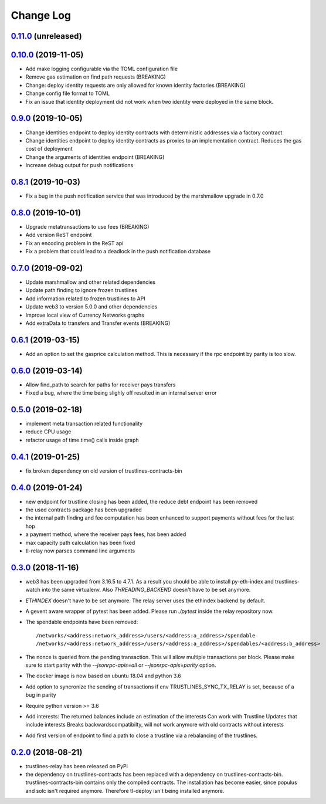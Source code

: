 ==========
Change Log
==========
`0.11.0`_ (unreleased)
-------------------------------
`0.10.0`_ (2019-11-05)
-------------------------------
- Add make logging configurable via the TOML configuration file
- Remove gas estimation on find path requests (BREAKING)
- Change: deploy identity requests are only allowed for known identity factories (BREAKING)
- Change config file format to TOML
- Fix an issue that identity deployment did not work when two identity were deployed in the same block.

`0.9.0`_ (2019-10-05)
-------------------------------
* Change identities endpoint to deploy identity contracts with deterministic addresses via a factory contract
* Change identities endpoint to deploy identity contracts as proxies to an implementation contract. Reduces the gas cost of deployment
* Change the arguments of identities endpoint (BREAKING)
* Increase debug output for push notifications
`0.8.1`_ (2019-10-03)
-------------------------------
* Fix a bug in the push notification service that was introduced by the marshmallow upgrade in 0.7.0
`0.8.0`_ (2019-10-01)
-------------------------------
* Upgrade metatransactions to use fees (BREAKING)
* Add version ReST endpoint
* Fix an encoding problem in the ReST api
* Fix a problem that could lead to a deadlock in the push notification database
`0.7.0`_ (2019-09-02)
-------------------------------
* Update marshmallow and other related dependencies
* Update path finding to ignore frozen trustlines
* Add information related to frozen trustlines to API
* Update web3 to version 5.0.0 and other dependencies
* Improve local view of Currency Networks graphs
* Add extraData to transfers and Transfer events (BREAKING)

`0.6.1`_ (2019-03-15)
-------------------------------
* Add an option to set the gasprice calculation method. This is necessary if the rpc endpoint by parity is too slow.

`0.6.0`_ (2019-03-14)
-------------------------------
* Allow find_path to search for paths for receiver pays transfers
* Fixed a bug, where the time being slighly off resulted in an internal server error

`0.5.0`_ (2019-02-18)
-------------------------------
* implement meta transaction related functionality
* reduce CPU usage
* refactor usage of time.time() calls inside graph

`0.4.1`_ (2019-01-25)
-------------------------------
* fix broken dependency on old version of trustlines-contracts-bin

`0.4.0`_ (2019-01-24)
-------------------------------
* new endpoint for trustline closing has been added, the reduce debt endpoint
  has been removed
* the used contracts package has been upgraded
* the internal path finding and fee computation has been enhanced to support
  payments without fees for the last hop
* a payment method, where the receiver pays fees, has been added
* max capacity path calculation has been fixed
* tl-relay now parses command line arguments

`0.3.0`_ (2018-11-16)
-------------------------------
* web3 has been upgraded from 3.16.5 to 4.7.1. As a result you should be able to
  install py-eth-index and trustlines-watch into the same virtualenv.
  Also `THREADING_BACKEND` doesn't have to be set anymore.
* `ETHINDEX` doesn't have to be set anymore. The relay server uses the ethindex
  backend by default.
* A gevent aware wrapper of pytest has been added. Please run `./pytest` inside
  the relay repository now.
* The spendable endpoints have been removed::

    /networks/<address:network_address>/users/<address:a_address>/spendable
    /networks/<address:network_address>/users/<address:a_address>/spendables/<address:b_address>

* The nonce is queried from the pending transaction. This will allow multiple
  transactions per block. Please make sure to start parity with the
  `--jsonrpc-apis=all` or `--jsonrpc-apis=parity` option.
* The docker image is now based on ubuntu 18.04 and python 3.6
* Add option to syncronize the sending of transactions if env TRUSTLINES_SYNC_TX_RELAY
  is set, because of a bug in parity
* Require python version >= 3.6
* Add interests:
  The returned balances include an estimation of the interests
  Can work with Trustline Updates that include interests
  Breaks backwardscompatibilty, will not work anymore with old contracts without interests
* Add first version of endpoint to find a path to close a trustline via a rebalancing of the
  trustlines.

`0.2.0`_ (2018-08-21)
-------------------------------
* trustlines-relay has been released on PyPi
* the dependency on trustlines-contracts has been replaced with a dependency on
  trustlines-contracts-bin. trustlines-contracts-bin contains only the compiled
  contracts. The installation has become easier, since populus and solc isn't
  required anymore. Therefore tl-deploy isn't being installed anymore.

.. _0.2.0: https://github.com/trustlines-protocol/relay/compare/0.1.0...0.2.0
.. _0.3.0: https://github.com/trustlines-protocol/relay/compare/0.2.0...0.3.0
.. _0.4.0: https://github.com/trustlines-protocol/relay/compare/0.3.0...0.4.0
.. _0.4.1: https://github.com/trustlines-protocol/relay/compare/0.4.0...0.4.1
.. _0.5.0: https://github.com/trustlines-protocol/relay/compare/0.4.1...0.5.0
.. _0.6.0: https://github.com/trustlines-protocol/relay/compare/0.5.0...0.6.0
.. _0.6.1: https://github.com/trustlines-protocol/relay/compare/0.6.0...0.6.1
.. _0.7.0: https://github.com/trustlines-protocol/relay/compare/0.6.1...0.7.0
.. _0.8.0: https://github.com/trustlines-protocol/relay/compare/0.7.0...0.8.0
.. _0.8.1: https://github.com/trustlines-protocol/relay/compare/0.8.0...0.8.1
.. _0.9.0: https://github.com/trustlines-protocol/relay/compare/0.8.1...0.9.0
.. _0.10.0: https://github.com/trustlines-protocol/relay/compare/0.9.0...0.10.0
.. _0.11.0: https://github.com/trustlines-protocol/relay/compare/0.10.0...master

